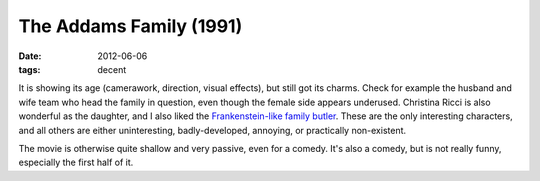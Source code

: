 The Addams Family (1991)
========================

:date: 2012-06-06
:tags: decent



It is showing its age (camerawork, direction, visual effects), but still
got its charms. Check for example the husband and wife team who head the
family in question, even though the female side appears underused.
Christina Ricci is also wonderful as the daughter, and I also liked the
`Frankenstein-like family butler`_. These are the only interesting
characters, and all others are either uninteresting, badly-developed,
annoying, or practically non-existent.

The movie is otherwise quite shallow and very passive, even for a
comedy. It's also a comedy, but is not really funny, especially the
first half of it.

.. _Frankenstein-like family butler: http://en.wikipedia.org/wiki/Lurch_(The_Addams_Family)
